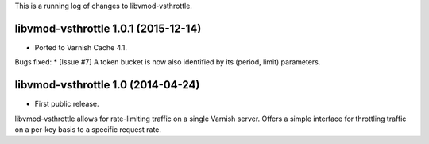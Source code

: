 This is a running log of changes to libvmod-vsthrottle.

libvmod-vsthrottle 1.0.1 (2015-12-14)
-------------------------------------

* Ported to Varnish Cache 4.1.

Bugs fixed:
* [Issue #7] A token bucket is now also identified by its (period, limit) parameters.

libvmod-vsthrottle 1.0 (2014-04-24)
------------------------------------

* First public release.

libvmod-vsthrottle allows for rate-limiting traffic on a single Varnish server.
Offers a simple interface for throttling traffic on a per-key basis to a
specific request rate.

